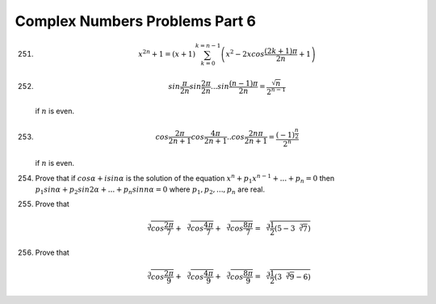 Complex Numbers Problems Part 6
*******************************
251. .. math::
       x^{2n} + 1= (x + 1)\sum_{k = 0}^{k = n - 1}\left(x^2
       - 2xcos\frac{(2k + 1)\pi}{2n} + 1\right)

252. .. math::
       sin \frac{\pi}{2n} sin \frac{2\pi}{2n} ... sin \frac{(n - 1)\pi}{2n} =
       \frac{\sqrt{n}}{2^{n - 1}}

     if :math:`n` is even.

253. .. math::
       cos \frac{2\pi}{2n + 1} cos \frac{4\pi}{2n + 1} .. cos \frac{2n\pi}{2n +
       1} = \frac{(-1)^\frac{n}{2}}{2^n}

     if :math:`n` is even.

254. Prove that if :math:`cos\alpha + i sin\alpha` is the solution of the
     equation :math:`x^n + p_1x^{n - 1} + ... + p_n = 0` then :math:`p_1
     sin\alpha + p_2 sin2\alpha + ... + p_n sinn\alpha = 0` where :math:`p_1,
     p_2, ..., p_n` are real.

255. Prove that

     .. math::
        \sqrt[3]{cos \frac{2\pi}{7}} + \sqrt[3]{cos \frac{4\pi}{7}} +
        \sqrt[3]{cos \frac{8\pi}{7}} = \sqrt[3]{\frac{1}{2}(5 - 3\sqrt[3]{7})}

256. Prove that

     .. math::
        \sqrt[3]{cos \frac{2\pi}{9}} + \sqrt[3]{cos \frac{4\pi}{9}} +
        \sqrt[3]{cos \frac{8\pi}{9}} = \sqrt[3]{\frac{1}{2}(3\sqrt[3]{9} - 6)}
